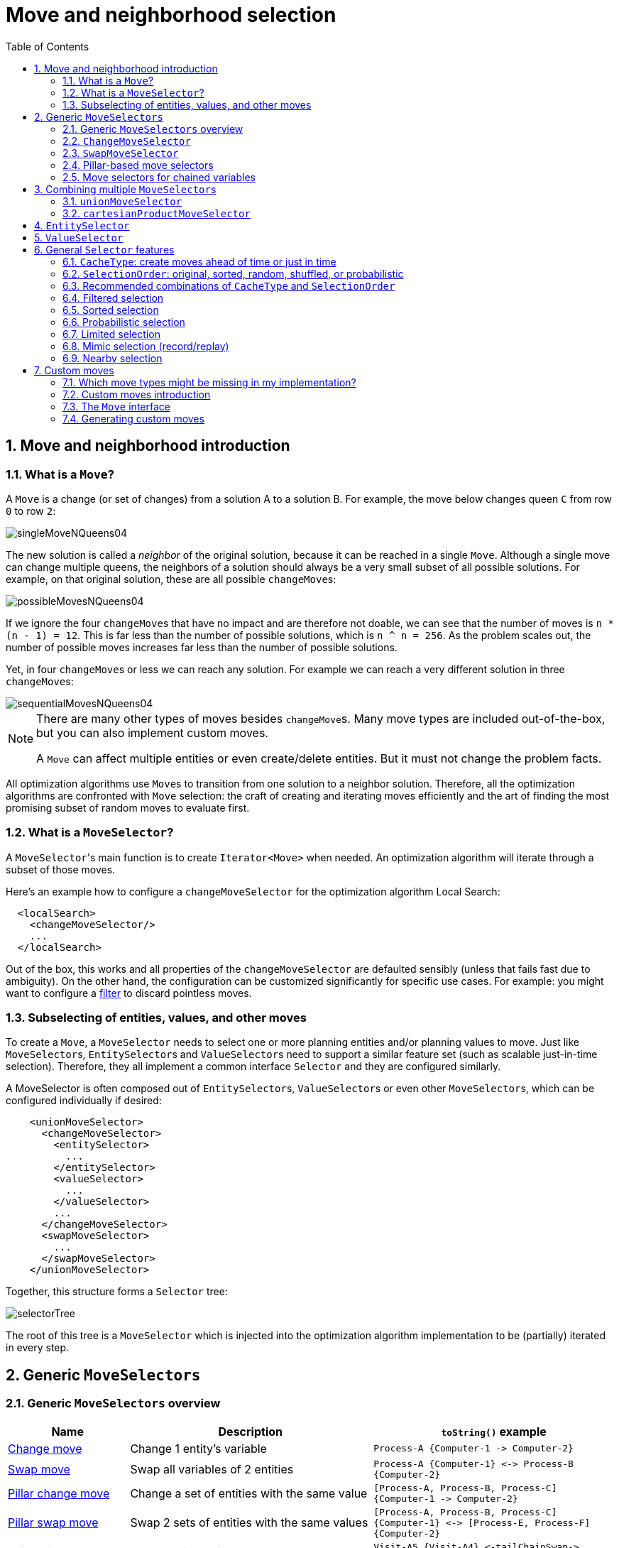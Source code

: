 [[moveAndNeighborhoodSelection]]
= Move and neighborhood selection
:doctype: book
:imagesdir: ..
:sectnums:
:toc: left
:icons: font
:experimental:


[[moveAndNeighborhoodSelectionIntroduction]]
== Move and neighborhood introduction


[[whatIsAMove]]
=== What is a `Move`?

A `Move` is a change (or set of changes) from a solution A to a solution B.
For example, the move below changes queen `C` from row `0` to row ``2``:

image::MoveAndNeighborhoodSelection/singleMoveNQueens04.png[align="center"]

The new solution is called a _neighbor_ of the original solution, because it can be reached in a single ``Move``.
Although a single move can change multiple queens, the neighbors of a solution should always be a very small subset of all possible solutions.
For example, on that original solution, these are all possible ``changeMove``s:

image::MoveAndNeighborhoodSelection/possibleMovesNQueens04.png[align="center"]

If we ignore the four ``changeMove``s that have no impact and are therefore not doable, we can see that the number of moves is ``n * (n - 1) = 12``.
This is far less than the number of possible solutions, which is ``n ^ n = 256``.
As the problem scales out, the number of possible moves increases far less than the number of possible solutions.

Yet, in four ``changeMove``s or less we can reach any solution.
For example we can reach a very different solution in three ``changeMove``s:

image::MoveAndNeighborhoodSelection/sequentialMovesNQueens04.png[align="center"]


[NOTE]
====
There are many other types of moves besides ``changeMove``s.
Many move types are included out-of-the-box, but you can also implement custom moves.

A `Move` can affect multiple entities or even create/delete entities.
But it must not change the problem facts.
====

All optimization algorithms use ``Move``s to transition from one solution to a neighbor solution.
Therefore, all the optimization algorithms are confronted with `Move` selection: the craft of creating and iterating moves efficiently and the art of finding the most promising subset of random moves to evaluate first.


[[whatIsAMoveSelector]]
=== What is a `MoveSelector`?

A ``MoveSelector``'s main function is to create `Iterator<Move>` when needed.
An optimization algorithm will iterate through a subset of those moves.

Here's an example how to configure a `changeMoveSelector` for the optimization algorithm Local Search:

[source,xml,options="nowrap"]
----
  <localSearch>
    <changeMoveSelector/>
    ...
  </localSearch>
----

Out of the box, this works and all properties of the `changeMoveSelector` are defaulted sensibly (unless that fails fast due to ambiguity). On the other hand, the configuration can be customized significantly for specific use cases.
For example: you might want to configure a <<filteredSelection,filter>> to discard pointless moves.


[[subselectingOfEntitiesValuesAndOtherMoves]]
=== Subselecting of entities, values, and other moves

To create a ``Move``, a `MoveSelector` needs to select one or more planning entities and/or planning values to move.
Just like ``MoveSelector``s, ``EntitySelector``s and ``ValueSelector``s need to support a similar feature set (such as scalable just-in-time selection). Therefore, they all implement a common interface `Selector` and they are configured similarly.

A MoveSelector is often composed out of ``EntitySelector``s, ``ValueSelector``s or even other ``MoveSelector``s, which can be configured individually if desired:

[source,xml,options="nowrap"]
----
    <unionMoveSelector>
      <changeMoveSelector>
        <entitySelector>
          ...
        </entitySelector>
        <valueSelector>
          ...
        </valueSelector>
        ...
      </changeMoveSelector>
      <swapMoveSelector>
        ...
      </swapMoveSelector>
    </unionMoveSelector>
----

Together, this structure forms a `Selector` tree:

image::MoveAndNeighborhoodSelection/selectorTree.png[align="center"]

The root of this tree is a `MoveSelector` which is injected into the optimization algorithm implementation to be (partially) iterated in every step.


[[genericMoveSelectors]]
== Generic `MoveSelectors`


[[genericMoveSelectorsOverview]]
=== Generic `MoveSelectors` overview

[cols="1,2a,2a",options="header"]
|===
|Name |Description |`toString()` example

|<<changeMoveSelector,Change move>>
|Change 1 entity's variable
|`+Process-A {Computer-1 -> Computer-2}+`

|<<swapMoveSelector,Swap move>>
|Swap all variables of 2 entities
|`+Process-A {Computer-1} <-> Process-B {Computer-2}+`

|<<pillarChangeMoveSelector,Pillar change move>>
|Change a set of entities with the same value
|`+[Process-A, Process-B, Process-C] {Computer-1 -> Computer-2}+`

|<<pillarSwapMoveSelector,Pillar swap move>>
|Swap 2 sets of entities with the same values
|`+[Process-A, Process-B, Process-C] {Computer-1} <-> [Process-E, Process-F] {Computer-2}+`

|<<tailChainSwapMoveSelector,Tail chain swap move>>
|Swap 2 tails chains
|`+Visit-A5 {Visit-A4} <-tailChainSwap-> Visit-B3 {Visit-B2}+`

|<<subChainChangeMoveSelector,Sub chain change move>>
|Cut a subchain and paste it into another chain
|`+[Visit-A5..Visit-A8] {Visit-A4 -> Visit-B2}+`

|<<subChainSwapMoveSelector,Sub chain swap move>>
|Swap 2 subchains
|`+[Visit-A5..Visit-A8] {Visit-A4} <-> [Visit-B3..Visit-B9] {Visit-B2}+`

|===


[[changeMoveSelector]]
=== `ChangeMoveSelector`

For one planning variable, the `ChangeMove` selects one planning entity and one planning value and assigns the entity's variable to that value.

image::MoveAndNeighborhoodSelection/changeMove.png[align="center"]

Simplest configuration:

[source,xml,options="nowrap"]
----
    <changeMoveSelector/>
----

If there are multiple entity classes or multiple planning variables for one entity class, a simple configuration will automatically unfold into a <<unionMoveSelector,union>> of `ChangeMove` selectors for every planning variable.

Advanced configuration:

[source,xml,options="nowrap"]
----
    <changeMoveSelector>
      ... <!-- Normal selector properties -->
      <entitySelector>
        <entityClass>...Lecture</entityClass>
        ...
      </entitySelector>
      <valueSelector variableName="room">
        ...
        <nearbySelection>...</nearbySelection>
      </valueSelector>
    </changeMoveSelector>
----

A `ChangeMove` is the finest grained move.

[IMPORTANT]
====
Almost every `moveSelector` configuration injected into a metaheuristic algorithm should include a `changeMoveSelector`.
This guarantees that every possible solution can be reached in theory through applying a number of moves in sequence.
Of course, normally it is unioned with other, more coarse grained move selectors.
====

This move selector only supports <<cacheType,phase or solver caching>> if it doesn't apply on a <<chainedPlanningVariable,chained>> variable.


[[swapMoveSelector]]
=== `SwapMoveSelector`

The `SwapMove` selects two different planning entities and swaps the planning values of all their planning variables.

image::MoveAndNeighborhoodSelection/swapMove.png[align="center"]

Although a `SwapMove` on a single variable is essentially just two ``ChangeMove``s,
it's often the winning step in cases that the first of the two ``ChangeMove``s would not win
because it leaves the solution in a state with broken hard constraints.
For example: swapping the room of two lectures doesn't bring the solution in an intermediate state where both lectures are in the same room which breaks a hard constraint.

Simplest configuration:

[source,xml,options="nowrap"]
----
    <swapMoveSelector/>
----

If there are multiple entity classes, a simple configuration will automatically unfold into a <<unionMoveSelector,union>> of `SwapMove` selectors for every entity class.

Advanced configuration:

[source,xml,options="nowrap"]
----
    <swapMoveSelector>
      ... <!-- Normal selector properties -->
      <entitySelector>
        <entityClass>...Lecture</entityClass>
        ...
      </entitySelector>
      <secondaryEntitySelector>
        <entityClass>...Lecture</entityClass>
        ...
        <nearbySelection>...</nearbySelection>
      </secondaryEntitySelector>
      <variableNameInclude>room</variableNameInclude>
      <variableNameInclude>...</variableNameInclude>
    </swapMoveSelector>
----

The `secondaryEntitySelector` is rarely needed: if it is not specified, entities from the same `entitySelector` are swapped.

If one or more `variableNameInclude` properties are specified, not all planning variables will be swapped, but only those specified.
For example for course scheduling, specifying only `variableNameInclude` room will make it only swap room, not period.

This move selector only supports <<cacheType,phase or solver caching>> if it doesn't apply on any <<chainedPlanningVariable,chained>> variables.

[[pillarMoveSelectors]]
=== Pillar-based move selectors

A _pillar_ is a set of planning entities which have the same planning value(s) for their planning variable(s).

[[pillarChangeMoveSelector]]
==== `PillarChangeMoveSelector`

The `PillarChangeMove` selects one entity pillar (or subset of those) and changes the value of one variable (which is the same for all entities) to another value.

image::MoveAndNeighborhoodSelection/pillarChangeMove.png[align="center"]

In the example above, queen A and C have the same value (row 0) and are moved to row 2.
Also the yellow and blue process have the same value (computer Y) and are moved to computer X.

Simplest configuration:

[source,xml,options="nowrap"]
----
    <pillarChangeMoveSelector/>
----

Advanced configuration:

[source,xml,options="nowrap"]
----
    <pillarChangeMoveSelector>
      <subPillarType>SEQUENCE</subPillarType>
      <subPillarSequenceComparatorClass>org.optaplanner.examples.nurserostering.domain.ShiftAssignmentComparator</subPillarSequenceComparatorClass>
      ... <!-- Normal selector properties -->
      <pillarSelector>
        <entitySelector>
          <entityClass>...ShiftAssignment</entityClass>
          ...
        </entitySelector>
        <minimumSubPillarSize>1</minimumSubPillarSize>
        <maximumSubPillarSize>1000</maximumSubPillarSize>
      </pillarSelector>
      <valueSelector variableName="room">
        ...
      </valueSelector>
    </pillarChangeMoveSelector>
----

For a description of `subPillarType` and related properties, please refer to <<subPillars,Subpillars>>.

The other properties are explained in <<changeMoveSelector,changeMoveSelector>>.
This move selector does not support <<cacheType,phase or solver caching>>
and step caching scales badly memory wise.


[[pillarSwapMoveSelector]]
==== `PillarSwapMoveSelector`

The `PillarSwapMove` selects two different entity pillars and swaps the values of all their variables for all their entities.

image::MoveAndNeighborhoodSelection/pillarSwapMove.png[align="center"]

Simplest configuration:

[source,xml,options="nowrap"]
----
    <pillarSwapMoveSelector/>
----

Advanced configuration:

[source,xml,options="nowrap"]
----
    <pillarSwapMoveSelector>
      <subPillarType>SEQUENCE</subPillarType>
      <subPillarSequenceComparatorClass>org.optaplanner.examples.nurserostering.domain.ShiftAssignmentComparator</subPillarSequenceComparatorClass>
      ... <!-- Normal selector properties -->
      <pillarSelector>
        <entitySelector>
          <entityClass>...ShiftAssignment</entityClass>
          ...
        </entitySelector>
        <minimumSubPillarSize>1</minimumSubPillarSize>
        <maximumSubPillarSize>1000</maximumSubPillarSize>
      </pillarSelector>
      <secondaryPillarSelector>
        <entitySelector>
          ...
        </entitySelector>
        ...
      </secondaryPillarSelector>
      <variableNameInclude>employee</variableNameInclude>
      <variableNameInclude>...</variableNameInclude>
    </pillarSwapMoveSelector>
----

For a description of `subPillarType` and related properties, please refer to <<subPillars,sub pillars>>.

The `secondaryPillarSelector` is rarely needed: if it is not specified, entities from the same `pillarSelector` are swapped.

The other properties are explained in <<swapMoveSelector,swapMoveSelector>> and <<pillarChangeMoveSelector,pillarChangeMoveSelector>>.
This move selector does not support <<cacheType,phase or solver caching>>
and step caching scales badly memory wise.

[[subPillars]]
==== Sub pillars

A sub pillar is a subset of entities that share the same value(s) for their variable(s). For example if queen A, B, C and D are all located on row 0, they are a pillar and `[A, D]` is one of the many sub pillars.

There are several ways how sub pillars can be selected by the `subPillarType` property:

- `ALL` (default) selects all possible sub pillars.
- `SEQUENCE` limits selection of sub pillars to <<sequentialSubPillars,Sequential sub pillars>>.
- `NONE` never selects any sub pillars.

If sub pillars are enabled, the pillar itself is also included and the properties `minimumSubPillarSize` (defaults to ``1``) and `maximumSubPillarSize` (defaults to ``infinity``) limit the size of the selected (sub) pillar.

[NOTE]
====
The number of sub pillars of a pillar is exponential to the size of the pillar.
For example a pillar of size 32 has `(2^32 - 1)` subpillars.
Therefore a `pillarSelector` only supports <<justInTimeRandomSelection,JIT random selection>> (which is the default).
====

[[sequentialSubPillars]]
===== Sequential sub pillars

Sub pillars can be sorted with a `Comparator`. A sequential sub pillar is a continuous subset of its sorted base pillar.

For example if a nurse has shifts on Monday (`M`), Tuesday (`T`), and Wednesday (`W`), they are a pillar and only the following are its sequential sub pillars: `[M], [T], [W], [M, T], [T, W], [M, T, W]`.
But `[M, W]` is not a sub pillar in this case, as there is a gap on Tuesday.

Sequential sub pillars apply to both <<pillarChangeMoveSelector,Pillar change move>> and
<<pillarSwapMoveSelector,Pillar swap move>>. A minimal configuration looks like this:

[source,xml,options="nowrap"]
----
    <pillar...MoveSelector>
      <subPillarType>SEQUENCE</subPillarType>
    </pillar...MoveSelector>
----

In this case, the entity being operated on must implement the `Comparable` interface. The size of sub pillars will not be limited in any way.

An advanced configuration looks like this:

[source,xml,options="nowrap"]
----
    <pillar...MoveSelector>
      ...
      <subPillarType>SEQUENCE</subPillarType>
      <subPillarSequenceComparatorClass>org.optaplanner.examples.nurserostering.domain.ShiftAssignmentComparator</subPillarSequenceComparatorClass>
      <pillarSelector>
        ...
        <minimumSubPillarSize>1</minimumSubPillarSize>
        <maximumSubPillarSize>1000</maximumSubPillarSize>
      </pillarSelector>
      ...
    </pillar...MoveSelector>
----

In this case, the entity being operated on need not be `Comparable`. The given `subPillarSequenceComparatorClass` is used to establish the sequence instead. Also, the size of the sub pillars is limited in length of up to 1000 entities.

[[chainMoveSelectors]]
=== Move selectors for chained variables

[[tailChainSwapMoveSelector]]
==== `TailChainSwapMoveSelector` or 2-opt

A _tailChain_ is a set of planning entities with a chained planning variable which form the last part of a chain.
The `tailChainSwapMove` selects a tail chain and swaps it with the tail chain of another planning value (in a different or the same anchor chain). If the targeted planning value, doesn't have a tail chain, it swaps with nothing (resulting in a change like move). If it occurs within the same anchor chain, a partial chain reverse occurs.
In academic papers, this is often called a 2-opt move.

Simplest configuration:

[source,xml,options="nowrap"]
----
    <tailChainSwapMoveSelector/>
----

Advanced configuration:

[source,xml,options="nowrap"]
----
    <tailChainSwapMoveSelector>
      ... <!-- Normal selector properties -->
      <entitySelector>
        <entityClass>...Customer</entityClass>
        ...
      </entitySelector>
      <valueSelector variableName="previousStandstill">
        ...
        <nearbySelection>...</nearbySelection>
      </valueSelector>
    </tailChainSwapMoveSelector>
----

The `entitySelector` selects the start of the tail chain that is being moved.
The `valueSelector` selects to where that tail chain is moved.
If it has a tail chain itself, that is moved to the location of the original tail chain.
It uses a `valueSelector` instead of a `secondaryEntitySelector` to be able to include all possible 2opt moves (such as moving to the end of a tail) and to work correctly with <<nearbySelection,nearby selection>> (because of asymmetric distances and also swapped entity distance gives an incorrect selection probability).

[NOTE]
====
Although `subChainChangeMoveSelector` and `subChainSwapMoveSelector` include almost every possible ``tailChainSwapMove``, experiments have shown that focusing on ``tailChainSwapMove``s increases efficiency.
====

This move selector does not support <<cacheType,phase or solver caching>>.

[[subChainChangeMoveSelector]]
==== `SubChainChangeMoveSelector`

A _subChain_ is a set of planning entities with a chained planning variable which form part of a chain.
The `subChainChangeMoveSelector` selects a subChain and moves it to another place (in a different or the same anchor chain).

Simplest configuration:

[source,xml,options="nowrap"]
----
    <subChainChangeMoveSelector/>
----

Advanced configuration:

[source,xml,options="nowrap"]
----
    <subChainChangeMoveSelector>
      ... <!-- Normal selector properties -->
      <entityClass>...Customer</entityClass>
      <subChainSelector>
        <valueSelector variableName="previousStandstill">
          ...
        </valueSelector>
        <minimumSubChainSize>2</minimumSubChainSize>
        <maximumSubChainSize>40</maximumSubChainSize>
      </subChainSelector>
      <valueSelector variableName="previousStandstill">
        ...
      </valueSelector>
      <selectReversingMoveToo>true</selectReversingMoveToo>
    </subChainChangeMoveSelector>
----

The `subChainSelector` selects a number of entities, no less than `minimumSubChainSize` (defaults to ``1``) and no more than `maximumSubChainSize` (defaults to ``infinity``).

[NOTE]
====
If `minimumSubChainSize` is `1` (which is the default), this selector might select the same move as a ``ChangeMoveSelector``, at a far lower selection probability (because each move _type_ has the same selection chance by default (not every move instance) and there are far more `SubChainChangeMove` instances than `ChangeMove` instances). However, don't just remove the ``ChangeMoveSelector``, because experiments show that it's good to focus on ``ChangeMove``s.

Furthermore, in a ``SubChainSwapMoveSelector``, setting `minimumSubChainSize` prevents swapping a subchain of size `1` with a subchain of size ``2`` or more.
====

The `selectReversingMoveToo` property (defaults to true) enables selecting the reverse of every subchain too.

This move selector does not support <<cacheType,phase or solver caching>>
and step caching scales badly memory wise.


[[subChainSwapMoveSelector]]
==== `SubChainSwapMoveSelector`

The `subChainSwapMoveSelector` selects two different subChains and moves them to another place in a different or the same anchor chain.

Simplest configuration:

[source,xml,options="nowrap"]
----
    <subChainSwapMoveSelector/>
----

Advanced configuration:

[source,xml,options="nowrap"]
----
    <subChainSwapMoveSelector>
      ... <!-- Normal selector properties -->
      <entityClass>...Customer</entityClass>
      <subChainSelector>
        <valueSelector variableName="previousStandstill">
          ...
        </valueSelector>
        <minimumSubChainSize>2</minimumSubChainSize>
        <maximumSubChainSize>40</maximumSubChainSize>
      </subChainSelector>
      <secondarySubChainSelector>
        <valueSelector variableName="previousStandstill">
          ...
        </valueSelector>
        <minimumSubChainSize>2</minimumSubChainSize>
        <maximumSubChainSize>40</maximumSubChainSize>
      </secondarySubChainSelector>
      <selectReversingMoveToo>true</selectReversingMoveToo>
    </subChainSwapMoveSelector>
----

The `secondarySubChainSelector` is rarely needed: if it is not specified, entities from the same `subChainSelector` are swapped.

The other properties are explained in <<subChainChangeMoveSelector,subChainChangeMoveSelector>>.
This move selector does not support <<cacheType,phase or solver caching>>
and step caching scales badly memory wise.


[[combiningMultipleMoveSelectors]]
== Combining multiple ``MoveSelector``s


[[unionMoveSelector]]
=== `unionMoveSelector`

A `unionMoveSelector` selects a `Move` by selecting one of its `MoveSelector` children to supply the next ``Move``.

Simplest configuration:

[source,xml,options="nowrap"]
----
    <unionMoveSelector>
      <...MoveSelector/>
      <...MoveSelector/>
      <...MoveSelector/>
      ...
    </unionMoveSelector>
----

Advanced configuration:

[source,xml,options="nowrap"]
----
    <unionMoveSelector>
      ... <!-- Normal selector properties -->
      <selectorProbabilityWeightFactoryClass>...ProbabilityWeightFactory</selectorProbabilityWeightFactoryClass>
      <changeMoveSelector>
        <fixedProbabilityWeight>...</fixedProbabilityWeight>
        ...
      </changeMoveSelector>
      <swapMoveSelector>
        <fixedProbabilityWeight>...</fixedProbabilityWeight>
        ...
      </swapMoveSelector>
      <...MoveSelector>
        <fixedProbabilityWeight>...</fixedProbabilityWeight>
        ...
      </...MoveSelector>
      ...
    </unionMoveSelector>
----

The `selectorProbabilityWeightFactory` determines in `selectionOrder` ``RANDOM`` how often a `MoveSelector` child is selected to supply the next Move.
By default, each `MoveSelector` child has the same chance of being selected.

image::MoveAndNeighborhoodSelection/selectorProbabilityInUnion.png[align="center"]

Change the `fixedProbabilityWeight` of such a child to select it more often.
For example, the `unionMoveSelector` can return a `SwapMove` twice as often as a ``ChangeMove``:

[source,xml,options="nowrap"]
----
    <unionMoveSelector>
      <changeMoveSelector>
        <fixedProbabilityWeight>1.0</fixedProbabilityWeight>
        ...
      </changeMoveSelector>
      <swapMoveSelector>
        <fixedProbabilityWeight>2.0</fixedProbabilityWeight>
        ...
      </swapMoveSelector>
    </unionMoveSelector>
----

The number of possible ``ChangeMove``s is very different from the number of possible ``SwapMove``s and furthermore it's problem dependent.
To give each individual `Move` the same selection chance (as opposed to each ``MoveSelector``), use the ``FairSelectorProbabilityWeightFactory``:

[source,xml,options="nowrap"]
----
    <unionMoveSelector>
      <selectorProbabilityWeightFactoryClass>org.optaplanner.core.impl.heuristic.selector.common.decorator.FairSelectorProbabilityWeightFactory</selectorProbabilityWeightFactoryClass>
      <changeMoveSelector/>
      <swapMoveSelector/>
    </unionMoveSelector>
----


[[cartesianProductMoveSelector]]
=== `cartesianProductMoveSelector`

A `cartesianProductMoveSelector` selects a new ``CompositeMove``.
It builds that `CompositeMove` by selecting one `Move` per `MoveSelector` child and adding it to the ``CompositeMove``.

Simplest configuration:

[source,xml,options="nowrap"]
----
    <cartesianProductMoveSelector>
      <...MoveSelector/>
      <...MoveSelector/>
      <...MoveSelector/>
      ...
    </cartesianProductMoveSelector>
----

Advanced configuration:

[source,xml,options="nowrap"]
----
    <cartesianProductMoveSelector>
      ... <!-- Normal selector properties -->
      <ignoreEmptyChildIterators>true</ignoreEmptyChildIterators>
      <changeMoveSelector>
        ...
      </changeMoveSelector>
      <swapMoveSelector>
        ...
      </swapMoveSelector>
      <...MoveSelector>
        ...
      </...MoveSelector>
      ...
    </cartesianProductMoveSelector>
----

The `ignoreEmptyChildIterators` property (true by default) will ignore every empty `childMoveSelector` to avoid returning no moves.
For example: a cartesian product of `changeMoveSelector` A and B, for which B is empty (because all it's entities are immovable) returns no move if `ignoreEmptyChildIterators` is `false` and the moves of A if `ignoreEmptyChildIterators` is ``true``.

To enforce that two child selectors use the same entity or value efficiently, use <<mimicSelection,mimic selection>>, not move filtering.


[[entitySelector]]
== `EntitySelector`

Simplest configuration:

[source,xml,options="nowrap"]
----
      <entitySelector/>
----

Advanced configuration:

[source,xml,options="nowrap"]
----
      <entitySelector>
        ... <!-- Normal selector properties -->
        <entityClass>org.optaplanner.examples.curriculumcourse.domain.Lecture</entityClass>
      </entitySelector>
----

The `entityClass` property is only required if it cannot be deduced automatically because there are multiple entity classes.


[[valueSelector]]
== `ValueSelector`

Simplest configuration:

[source,xml,options="nowrap"]
----
      <valueSelector/>
----

Advanced configuration:

[source,xml,options="nowrap"]
----
      <valueSelector variableName="room">
        ... <!-- Normal selector properties -->
      </valueSelector>
----

The `variableName` property is only required if it cannot be deduced automatically because there are multiple variables (for the related entity class).

In exotic Construction Heuristic configurations, the `entityClass` from the `EntitySelector` sometimes needs to be downcasted, which can be done with the property ``downcastEntityClass``:

[source,xml,options="nowrap"]
----
      <valueSelector variableName="period">
        <downcastEntityClass>...LeadingExam</downcastEntityClass>
      </valueSelector>
----

If a selected entity cannot be downcasted, the `ValueSelector` is empty for that entity.


[[generalSelectorFeatures]]
== General `Selector` features


[[cacheType]]
=== `CacheType`: create moves ahead of time or just in time

A ``Selector``'s `cacheType` determines when a selection (such as a ``Move``, an entity, a value, ...)
is created and how long it lives.

Almost every `Selector` supports setting a ``cacheType``:

[source,xml,options="nowrap"]
----
    <changeMoveSelector>
      <cacheType>PHASE</cacheType>
      ...
    </changeMoveSelector>
----

The following ``cacheType``s are supported:

* `JUST_IN_TIME` (default, recommended): Not cached. Construct each selection (``Move``, ...) just before it's used.
This scales up well in memory footprint.
* ``STEP``: Cached. Create each selection (``Move``, ...) at the beginning of a step and cache them in a list for the remainder of the step.
This scales up badly in memory footprint.
* ``PHASE``: Cached. Create each selection (``Move``, ...) at the beginning of a solver phase and cache them in a list for the remainder of the phase. Some selections cannot be phase cached because the list changes every step.
This scales up badly in memory footprint, but has a slight performance gain.
* ``SOLVER``: Cached. Create each selection (``Move``, ...) at the beginning of a `Solver` and cache them in a list for the remainder of the ``Solver``. Some selections cannot be solver cached because the list changes every step.
This scales up badly in memory footprint, but has a slight performance gain.

A `cacheType` can be set on composite selectors too:

[source,xml,options="nowrap"]
----
    <unionMoveSelector>
      <cacheType>PHASE</cacheType>
      <changeMoveSelector/>
      <swapMoveSelector/>
      ...
    </unionMoveSelector>
----

Nested selectors of a cached selector cannot be configured to be cached themselves, unless it's a higher ``cacheType``.
For example: a `STEP` cached `unionMoveSelector` can contain a `PHASE` cached ``changeMoveSelector``,
but it cannot contain a `STEP` cached ``changeMoveSelector``.


[[selectionOrder]]
=== `SelectionOrder`: original, sorted, random, shuffled, or probabilistic

A ``Selector``'s `selectionOrder` determines the order in which the selections (such as ``Move``s, entities, values, ...) are iterated.
An optimization algorithm will usually only iterate through a subset of its ``MoveSelector``'s selections, starting from the start, so the `selectionOrder` is critical to decide which ``Move``s are actually evaluated.

Almost every `Selector` supports setting a ``selectionOrder``:

[source,xml,options="nowrap"]
----
    <changeMoveSelector>
      ...
      <selectionOrder>RANDOM</selectionOrder>
      ...
    </changeMoveSelector>
----

The following ``selectionOrder``s are supported:

* ``ORIGINAL``: Select the selections (``Move``s, entities, values, ...) in default order. Each selection will be selected only once.
** For example: A0, A1, A2, A3, ..., B0, B1, B2, B3, ..., C0, C1, C2, C3, ...
* SORTED: Select the selections (``Move``s, entities, values, ...) in sorted order. Each selection will be selected only once. Requires ``cacheType >= STEP``. Mostly used on an `entitySelector` or `valueSelector` for construction heuristics. See <<sortedSelection,sorted selection>>.
** For example: A0, B0, C0, ..., A2, B2, C2, ..., A1, B1, C1, ...
* RANDOM (default): Select the selections (``Move``s, entities, values, ...) in non-shuffled random order. A selection might be selected multiple times. This scales up well in performance because it does not require caching.
** For example: C2, A3, B1, C2, A0, C0, ...
* SHUFFLED: Select the selections (``Move``s, entities, values, ...) in shuffled random order. Each selection will be selected only once. Requires ``cacheType >= STEP``. This scales up badly in performance, not just because it requires caching, but also because a random number is generated for each element, even if it's not selected (which is the grand majority when scaling up).
** For example: C2, A3, B1, A0, C0, ...
* PROBABILISTIC: Select the selections (``Move``s, entities, values, ...) in random order, based on the selection probability of each element. A selection with a higher probability has a higher chance to be selected than elements with a lower probability. A selection might be selected multiple times. Requires ``cacheType >= STEP``. Mostly used on an `entitySelector` or ``valueSelector``. See <<probabilisticSelection,probabilistic selection>>.
** For example: B1, B1, A1, B2, B1, C2, B1, B1, ...

A `selectionOrder` can be set on composite selectors too.

[NOTE]
====
When a `Selector` is cached, all of its nested ``Selector``s will naturally default to `selectionOrder` ``ORIGINAL``.
Avoid overwriting the `selectionOrder` of those nested ``Selector``s.
====


[[recommendedCombinationsOfCacheTypeAndSelectionOrder]]
=== Recommended combinations of `CacheType` and `SelectionOrder`


[[justInTimeRandomSelection]]
==== Just in time random selection (default)

This combination is great for big use cases (10 000 entities or more), as it scales up well in memory footprint and performance.
Other combinations are often not even viable on such sizes.
It works for smaller use cases too, so it's a good way to start out.
It's the default, so this explicit configuration of `cacheType` and `selectionOrder` is actually obsolete:

[source,xml,options="nowrap"]
----
    <unionMoveSelector>
      <cacheType>JUST_IN_TIME</cacheType>
      <selectionOrder>RANDOM</selectionOrder>

      <changeMoveSelector/>
      <swapMoveSelector/>
    </unionMoveSelector>
----

Here's how it works.
When `Iterator<Move>.next()` is called, a child `MoveSelector` is randomly selected (1), which creates a random `Move` (2, 3, 4) and is then returned (5):

image::MoveAndNeighborhoodSelection/jitRandomSelection.png[align="center"]

Notice that *it never creates a list of ``**Move**``s* and it generates random numbers only for ``Move``s that are actually selected.


[[cachedShuffledSelection]]
==== Cached shuffled selection

This combination often wins for small use cases (1000 entities or less).
Beyond that size, it scales up badly in memory footprint and performance.

[source,xml,options="nowrap"]
----
    <unionMoveSelector>
      <cacheType>PHASE</cacheType>
      <selectionOrder>SHUFFLED</selectionOrder>

      <changeMoveSelector/>
      <swapMoveSelector/>
    </unionMoveSelector>
----

Here's how it works: At the start of the phase (or step depending on the ``cacheType``), all moves are created (1) and cached (2). When `MoveSelector.iterator()` is called, the moves are shuffled (3). When `Iterator<Move>.next()` is called, the next element in the shuffled list is returned (4):

image::MoveAndNeighborhoodSelection/cachedShuffledSelection.png[align="center"]

Notice that **each ``**Move**`` will only be selected once**, even though they are selected in random order.

Use cacheType PHASE if none of the (possibly nested) Selectors require ``STEP``.
Otherwise, do something like this:

[source,xml,options="nowrap"]
----
    <unionMoveSelector>
      <cacheType>STEP</cacheType>
      <selectionOrder>SHUFFLED</selectionOrder>

      <changeMoveSelector>
        <cacheType>PHASE</cacheType>
      </changeMoveSelector>
      <swapMoveSelector/>
        <cacheType>PHASE</cacheType>
      </swapMoveSelector>
      <pillarSwapMoveSelector/><!-- Does not support cacheType PHASE -->
    </unionMoveSelector>
----


[[cachedRandomSelection]]
==== Cached random selection

This combination is often a worthy competitor for medium use cases, especially with fast stepping optimization algorithms (such as Simulated Annealing). Unlike cached shuffled selection, it doesn't waste time shuffling the moves list at the beginning of every step.

[source,xml,options="nowrap"]
----
    <unionMoveSelector>
      <cacheType>PHASE</cacheType>
      <selectionOrder>RANDOM</selectionOrder>

      <changeMoveSelector/>
      <swapMoveSelector/>
    </unionMoveSelector>
----


[[filteredSelection]]
=== Filtered selection

There can be certain moves that you don't want to select, because:

* The move is pointless and would only waste CPU time.
For example, swapping two lectures of the same course will result in the same score and the same schedule because all lectures of one course are interchangeable (same teacher, same students, same topic).
* Doing the move would break <<buildInHardConstraint,a built-in hard constraint>>,
so the solution would be infeasible but the score function doesn't check built-in hard constraints for performance reasons.
For example, don't change a gym lecture to a room which is not a gym room.
It's usually better to not use move filtering for such cases,
because it allows the metaheuristics to temporarily break hard constraints to escape local optima.
+
[NOTE]
====
Any built-in hard constraint must probably be filtered on every move type of every solver phase.
For example if it filters the change move of Local Search, it must also filter the swap move that swaps the room of a gym lecture with another lecture for which the other lecture's original room isn't a gym room.
Furthermore, it must also filter the change moves of the Construction Heuristics (which requires an advanced configuration).
====

If a move is unaccepted by the filter, it's not executed and the score isn't calculated.

image::MoveAndNeighborhoodSelection/filteredSelection.png[align="center"]

Filtering uses the interface ``SelectionFilter``:

[source,java,options="nowrap"]
----
public interface SelectionFilter<Solution_, T> {

    boolean accept(ScoreDirector<Solution_> scoreDirector, T selection);

}
----

Implement the `accept` method to return `false` on a discarded `selection` (see below). Filtered selection can happen on any Selector in the selector tree, including any ``MoveSelector``, `EntitySelector` or ``ValueSelector``.
It works with any `cacheType` and ``selectionOrder``.

[NOTE]
====
Apply the filter on the lowest level possible.
In most cases, you'll need to know both the entity and the value involved so you'll have to apply it on the move selector.
====


[[filteredMoveSelection]]
==== Filtered move selection

Unaccepted moves will not be selected and will therefore never have their `doMove()` method called:

[source,java,options="nowrap"]
----
public class DifferentCourseSwapMoveFilter implements SelectionFilter<CourseSchedule, SwapMove> {

    @Override
    public boolean accept(ScoreDirector<CourseSchedule> scoreDirector, SwapMove move) {
        Lecture leftLecture = (Lecture) move.getLeftEntity();
        Lecture rightLecture = (Lecture) move.getRightEntity();
        return !leftLecture.getCourse().equals(rightLecture.getCourse());
    }

}
----

Configure the `filterClass` on every targeted `moveSelector` (potentially both in the Local Search and the Construction Heuristics if it filters ``ChangeMove``s):

[source,xml,options="nowrap"]
----
    <swapMoveSelector>
      <filterClass>org.optaplanner.examples.curriculumcourse.solver.move.DifferentCourseSwapMoveFilter</filterClass>
    </swapMoveSelector>
----

You can configure multiple `filterClass` elements on a single move selector.


[[filteredEntitySelection]]
==== Filtered entity selection

Unaccepted entities will not be selected and will therefore never be used to create a move.

[source,java,options="nowrap"]
----
public class LongLectureSelectionFilter implements SelectionFilter<CourseSchedule, Lecture> {

    @Override
    public boolean accept(ScoreDirector<CourseSchedule> scoreDirector, Lecture lecture) {
        return lecture.isLong();
    }

}
----

Configure the `filterClass` on every targeted `entitySelector` (potentially both in the Local Search and the Construction Heuristics):

[source,xml,options="nowrap"]
----
    <changeMoveSelector>
      <entitySelector>
        <filterClass>org.optaplanner.examples.curriculumcourse.solver.move.LongLectureSelectionFilter</filterClass>
      </entitySelector>
    </changeMoveSelector>
----

If that filter should apply on all entities, configure it as a <<immovablePlanningEntities,global movableEntitySelectionFilter>> instead.

You can configure multiple `filterClass` elements on a single entity selector.


[[filteredValueSelection]]
==== Filtered value selection

Unaccepted values will not be selected and will therefore never be used to create a move.

[source,java,options="nowrap"]
----
public class LongPeriodSelectionFilter implements SelectionFilter<CourseSchedule, Period> {

    @Override
    public boolean accept(ScoreDirector<CourseSchedule> scoreDirector, Period period) {
        return period();
    }

}
----

Configure the `filterClass` on every targeted `valueSelector` (potentially both in the Local Search and the Construction Heuristics):

[source,xml,options="nowrap"]
----
    <changeMoveSelector>
      <valueSelector>
        <filterClass>org.optaplanner.examples.curriculumcourse.solver.move.LongPeriodSelectionFilter</filterClass>
      </valueSelector>
    </changeMoveSelector>
----

You can configure multiple `filterClass` elements on a single value selector.


[[sortedSelection]]
=== Sorted selection

Sorted selection can happen on any Selector in the selector tree, including any ``MoveSelector``, `EntitySelector` or ``ValueSelector``.
It does not work with `cacheType` ``JUST_IN_TIME`` and it only works with ``selectionOrder`` ``SORTED``.

It's mostly used in construction heuristics.

[NOTE]
====
If the chosen construction heuristic implies sorting, for example `FIRST_FIT_DECREASING` implies that the `EntitySelector` is sorted, there is no need to explicitly configure a `Selector` with sorting.
If you do explicitly configure the ``Selector``, it overwrites the default settings of that construction heuristic.
====


[[sortedSelectionBySorterManner]]
==== Sorted selection by `SorterManner`

Some `Selector` types implement a `SorterManner` out of the box:

* `EntitySelector` supports:
** ``DECREASING_DIFFICULTY``: Sorts the planning entities according to decreasing <<planningEntityDifficulty,planning entity difficulty>>. Requires that planning entity difficulty is annotated on the domain model.
+
[source,xml,options="nowrap"]
----
    <entitySelector>
      <cacheType>PHASE</cacheType>
      <selectionOrder>SORTED</selectionOrder>
      <sorterManner>DECREASING_DIFFICULTY</sorterManner>
    </entitySelector>
----
* `ValueSelector` supports:
** ``INCREASING_STRENGTH``: Sorts the planning values according to increasing <<planningValueStrength,planning value strength>>. Requires that planning value strength is annotated on the domain model.
+
[source,xml,options="nowrap"]
----
    <valueSelector>
      <cacheType>PHASE</cacheType>
      <selectionOrder>SORTED</selectionOrder>
      <sorterManner>INCREASING_STRENGTH</sorterManner>
    </valueSelector>
----


[[sortedSelectionByComparator]]
==== Sorted selection by `Comparator`

An easy way to sort a `Selector` is with a plain old ``Comparator``:

[source,java,options="nowrap"]
----
public class CloudProcessDifficultyComparator implements Comparator<CloudProcess> {

    public int compare(CloudProcess a, CloudProcess b) {
        return new CompareToBuilder()
                .append(a.getRequiredMultiplicand(), b.getRequiredMultiplicand())
                .append(a.getId(), b.getId())
                .toComparison();
    }

}
----

You'll also need to configure it (unless it's annotated on the domain model and automatically applied by the optimization algorithm):

[source,xml,options="nowrap"]
----
    <entitySelector>
      <cacheType>PHASE</cacheType>
      <selectionOrder>SORTED</selectionOrder>
      <sorterComparatorClass>...CloudProcessDifficultyComparator</sorterComparatorClass>
      <sorterOrder>DESCENDING</sorterOrder>
    </entitySelector>
----


[[sortedSelectionBySelectionSorterWeightFactory]]
==== Sorted selection by `SelectionSorterWeightFactory`

If you need the entire solution to sort a ``Selector``, use a `SelectionSorterWeightFactory` instead:

[source,java,options="nowrap"]
----
public interface SelectionSorterWeightFactory<Solution_, T> {

    Comparable createSorterWeight(Solution_ solution, T selection);

}
----

[source,java,options="nowrap"]
----
public class QueenDifficultyWeightFactory implements SelectionSorterWeightFactory<NQueens, Queen> {

    public QueenDifficultyWeight createSorterWeight(NQueens nQueens, Queen queen) {
        int distanceFromMiddle = calculateDistanceFromMiddle(nQueens.getN(), queen.getColumnIndex());
        return new QueenDifficultyWeight(queen, distanceFromMiddle);
    }

    ...

    public static class QueenDifficultyWeight implements Comparable<QueenDifficultyWeight> {

        private final Queen queen;
        private final int distanceFromMiddle;

        public QueenDifficultyWeight(Queen queen, int distanceFromMiddle) {
            this.queen = queen;
            this.distanceFromMiddle = distanceFromMiddle;
        }

        public int compareTo(QueenDifficultyWeight other) {
            return new CompareToBuilder()
                    // The more difficult queens have a lower distance to the middle
                    .append(other.distanceFromMiddle, distanceFromMiddle) // Decreasing
                    // Tie breaker
                    .append(queen.getColumnIndex(), other.queen.getColumnIndex())
                    .toComparison();
        }

    }

}
----

You'll also need to configure it (unless it's annotated on the domain model and automatically applied by the optimization algorithm):

[source,xml,options="nowrap"]
----
    <entitySelector>
      <cacheType>PHASE</cacheType>
      <selectionOrder>SORTED</selectionOrder>
      <sorterWeightFactoryClass>...QueenDifficultyWeightFactory</sorterWeightFactoryClass>
      <sorterOrder>DESCENDING</sorterOrder>
    </entitySelector>
----


[[sortedSelectionBySelectionSorter]]
==== Sorted selection by `SelectionSorter`

Alternatively, you can also use the interface `SelectionSorter` directly:

[source,java,options="nowrap"]
----
public interface SelectionSorter<Solution_, T> {

    void sort(ScoreDirector<Solution_> scoreDirector, List<T> selectionList);

}
----

[source,xml,options="nowrap"]
----
    <entitySelector>
      <cacheType>PHASE</cacheType>
      <selectionOrder>SORTED</selectionOrder>
      <sorterClass>...MyEntitySorter</sorterClass>
    </entitySelector>
----


[[probabilisticSelection]]
=== Probabilistic selection

Probabilistic selection can happen on any Selector in the selector tree, including any ``MoveSelector``, `EntitySelector` or ``ValueSelector``.
It does not work with `cacheType` ``JUST_IN_TIME`` and it only works with ``selectionOrder`` ``PROBABILISTIC``.

image::MoveAndNeighborhoodSelection/probabilisticSelection.png[align="center"]

Each selection has a ``probabilityWeight``, which determines the chance that selection will be selected:

[source,java,options="nowrap"]
----
public interface SelectionProbabilityWeightFactory<Solution_, T> {

    double createProbabilityWeight(ScoreDirector<Solution_> scoreDirector, T selection);

}
----

[source,xml,options="nowrap"]
----
    <entitySelector>
      <cacheType>PHASE</cacheType>
      <selectionOrder>PROBABILISTIC</selectionOrder>
      <probabilityWeightFactoryClass>...MyEntityProbabilityWeightFactoryClass</probabilityWeightFactoryClass>
    </entitySelector>
----

For example, if there are three entities: process A (probabilityWeight 2.0), process B (probabilityWeight 0.5) and process C (probabilityWeight 0.5), then process A will be selected four times more than B and C.


[[limitedSelection]]
=== Limited selection

Selecting all possible moves sometimes does not scale well enough, especially for construction heuristics (which don't support <<acceptedCountLimit,acceptedCountLimit>>).

To limit the number of selected selection per step, apply a `selectedCountLimit` on the selector:

[source,xml,options="nowrap"]
----
    <changeMoveSelector>
      <selectedCountLimit>100</selectedCountLimit>
    </changeMoveSelector>
----

[NOTE]
====
To scale Local Search, setting <<acceptedCountLimit,acceptedCountLimit>> is usually better than using ``selectedCountLimit``.
====


[[mimicSelection]]
=== Mimic selection (record/replay)

During mimic selection, one normal selector records its selection and one or multiple other special selectors replay that selection.
The recording selector acts as a normal selector and supports all other configuration properties.
A replaying selector mimics the recording selection and supports no other configuration properties.

The recording selector needs an ``id``.
A replaying selector must reference a recorder's id with a ``mimicSelectorRef``:

[source,xml,options="nowrap"]
----
      <cartesianProductMoveSelector>
        <changeMoveSelector>
          <entitySelector id="entitySelector"/>
          <valueSelector variableName="period"/>
        </changeMoveSelector>
        <changeMoveSelector>
          <entitySelector mimicSelectorRef="entitySelector"/>
          <valueSelector variableName="room"/>
        </changeMoveSelector>
      </cartesianProductMoveSelector>
----

Mimic selection is useful to create <<cartesianProductMoveSelector,a composite move>> from two moves that affect the same entity.


[[nearbySelection]]
=== Nearby selection

In some use cases (such as TSP and VRP, but also in non-chained variable cases), changing entities to nearby values or swapping nearby entities can *heavily increase scalability* and improve solution quality.

image::MoveAndNeighborhoodSelection/nearbySelectionMotivation.png[align="center"]

Nearby selection increases the probability of selecting an entity or value which is nearby to the first entity being moved in that move.

image::MoveAndNeighborhoodSelection/nearbySelectionRandomDistribution.png[align="center"]

The distance between two entities or values is domain specific.
Therefore, implement the `NearbyDistanceMeter` interface:

[source,java,options="nowrap"]
----
public interface NearbyDistanceMeter<O, D> {

    double getNearbyDistance(O origin, D destination);

}
----

It returns a `double` which represents the distance:

[source,java,options="nowrap"]
----
public class CustomerNearbyDistanceMeter implements NearbyDistanceMeter<Customer, Standstill> {

    public double getNearbyDistance(Customer origin, Standstill destination) {
        return origin.getDistanceTo(destination);
    }

}
----

To configure nearby selection, add a `nearbySelection` element in the `entitySelector` or `valueSelector`
and use <<mimicSelection,mimic selection>> to specify which entity should be near by the selection.

[source,xml,options="nowrap"]
----
    <unionMoveSelector>
      <changeMoveSelector>
        <entitySelector id="entitySelector1"/>
        <valueSelector>
          <nearbySelection>
            <originEntitySelector mimicSelectorRef="entitySelector1"/>
            <nearbyDistanceMeterClass>...CustomerNearbyDistanceMeter</nearbyDistanceMeterClass>
            <parabolicDistributionSizeMaximum>40</parabolicDistributionSizeMaximum>
          </nearbySelection>
        </valueSelector>
      </changeMoveSelector>
      <swapMoveSelector>
        <entitySelector id="entitySelector2"/>
        <secondaryEntitySelector>
          <nearbySelection>
            <originEntitySelector mimicSelectorRef="entitySelector2"/>
            <nearbyDistanceMeterClass>...CustomerNearbyDistanceMeter</nearbyDistanceMeterClass>
            <parabolicDistributionSizeMaximum>40</parabolicDistributionSizeMaximum>
          </nearbySelection>
        </secondaryEntitySelector>
      </swapMoveSelector>
      <tailChainSwapMoveSelector>
        <entitySelector id="entitySelector3"/>
        <valueSelector>
          <nearbySelection>
            <originEntitySelector mimicSelectorRef="entitySelector3"/>
            <nearbyDistanceMeterClass>...CustomerNearbyDistanceMeter</nearbyDistanceMeterClass>
            <parabolicDistributionSizeMaximum>40</parabolicDistributionSizeMaximum>
          </nearbySelection>
        </valueSelector>
      </tailChainSwapMoveSelector>
    </unionMoveSelector>
----

A `distributionSizeMaximum` parameter should not be 1 because if the nearest is already the planning value of the current entity, then the only move that is selectable is not doable.

To allow every element to be selected, regardless of the number of entities, only set the distribution type (so without a `distributionSizeMaximum` parameter):

[source,xml,options="nowrap"]
----
  <nearbySelection>
    <nearbySelectionDistributionType>PARABOLIC_DISTRIBUTION</nearbySelectionDistributionType>
  </nearbySelection>
----

The following ``NearbySelectionDistributionType``s are supported:

* ``BLOCK_DISTRIBUTION``: Only the n nearest are selected, with an equal probability. For example, select the 20 nearest:
+
[source,xml,options="nowrap"]
----
  <nearbySelection>
    <blockDistributionSizeMaximum>20</blockDistributionSizeMaximum>
  </nearbySelection>
----
* ``LINEAR_DISTRIBUTION``: Nearest elements are selected with a higher probability. The probability decreases linearly.
+
[source,xml,options="nowrap"]
----
  <nearbySelection>
    <linearDistributionSizeMaximum>40</linearDistributionSizeMaximum>
  </nearbySelection>
----
* `PARABOLIC_DISTRIBUTION` (recommended): Nearest elements are selected with a higher probability.
+
[source,xml,options="nowrap"]
----
  <nearbySelection>
    <parabolicDistributionSizeMaximum>80</parabolicDistributionSizeMaximum>
  </nearbySelection>
----
* ``BETA_DISTRIBUTION``: Selection according to a beta distribution. Slows down the solver significantly.
+
[source,xml,options="nowrap"]
----
  <nearbySelection>
    <betaDistributionAlpha>1</betaDistributionAlpha>
    <betaDistributionBeta>5</betaDistributionBeta>
  </nearbySelection>
----

As always, use the <<benchmarker,Benchmarker>> to tweak values if desired.


[[customMoves]]
== Custom moves


[[whichMoveTypesMightBeMissing]]
=== Which move types might be missing in my implementation?

To determine which move types might be missing in your implementation,
run a <<benchmarker,Benchmarker>> __for a short amount of time__
and <<writeTheOutputSolutionOfBenchmarkRuns,configure it to write the best solutions to disk>>.
Take a look at such a best solution: it will likely be a local optima.
Try to figure out if there's a move that could get out of that local optima faster.

If you find one, implement that coarse-grained move, mix it with the existing moves
and benchmark it against the previous configurations to see if you want to keep it.


[[customMovesIntroduction]]
=== Custom moves introduction

Instead of using the generic ``Move``s (such as ``ChangeMove``) you can also implement your own ``Move``.
Generic and custom ``MoveSelector``s can be <<combiningMultipleMoveSelectors,combined>> as desired.

A custom `Move` can be tailored to work to the advantage of your constraints.
For example in examination scheduling, changing the period of an exam A
would also change the period of all the other exams that need to coincide with exam A.

A custom `Move` is far more work to implement and much harder to avoid bugs than a generic ``Move``.
After implementing a custom ``Move``, turn on `environmentMode` ``FULL_ASSERT`` to check for score corruptions.


[[theInterfaceMove]]
=== The `Move` interface

All moves implement the `Move` interface:

[source,java,options="nowrap"]
----
public interface Move<Solution_> {

    boolean isMoveDoable(ScoreDirector<Solution_> scoreDirector);

    Move<Solution_> doMove(ScoreDirector<Solution_> scoreDirector);

    ...
}
----

To implement a custom move, it's recommended to extend `AbstractMove` instead implementing `Move` directly.
OptaPlanner calls `AbstractMove.doMove(ScoreDirector)`, which calls `doMoveOnGenuineVariables(ScoreDirector)`.
For example in cloud balancing, this move changes one process to another computer:

[source,java,options="nowrap"]
----
public class CloudComputerChangeMove extends AbstractMove<CloudBalance> {

    private CloudProcess cloudProcess;
    private CloudComputer toCloudComputer;

    public CloudComputerChangeMove(CloudProcess cloudProcess, CloudComputer toCloudComputer) {
        this.cloudProcess = cloudProcess;
        this.toCloudComputer = toCloudComputer;
    }

    @Override
    protected void doMoveOnGenuineVariables(ScoreDirector<CloudBalance> scoreDirector) {
        scoreDirector.beforeVariableChanged(cloudProcess, "computer");
        cloudProcess.setComputer(toCloudComputer);
        scoreDirector.afterVariableChanged(cloudProcess, "computer");
    }

    // ...

}
----

The implementation must notify the `ScoreDirector` of any changes it makes to planning entity's variables:
Call the `scoreDirector.beforeVariableChanged(Object, String)` and `scoreDirector.afterVariableChanged(Object, String)`
methods directly before and after modifying an entity's planning variable.

The example move above is a fine-grained move because it changes only one planning variable.
On the other hand, a coarse-grained move changes multiple entities or multiple planning variables
in a single move, usually to avoid breaking hard constraints by making multiple related changes at once.
For example, a swap move is really just two change moves, but it keeps those two changes together.

[WARNING]
====
A `Move` can only change/add/remove planning entities,
it must not change any of the problem facts as that will cause score corruption.
Use <<realTimePlanning,real-time planning>> to change problem facts while solving.
====

OptaPlanner automatically filters out _non doable moves_ by calling the `isMoveDoable(ScoreDirector)` method on each selected move.
A _non doable move_ is:

* A move that changes nothing on the current solution.
For example, moving process `P1` on computer `X` to computer `X` is not doable, because it is already there.
* A move that is impossible to do on the current solution.
For example, moving process `P1` to computer `Q`  (when `Q` isn't in the list of computers) is not doable
because it would assign a planning value that's not inside the planning variable's value range.

In the cloud balancing example, a move which assigns a process to the computer it's already assigned to is not doable:

[source,java,options="nowrap"]
----
    @Override
    public boolean isMoveDoable(ScoreDirector<CloudBalance> scoreDirector) {
        return !Objects.equals(cloudProcess.getComputer(), toCloudComputer);
    }
----

We don't need to check if `toCloudComputer` is in the value range,
because we only generate moves for which that is the case.
A move that is currently not doable can become doable when the working solution changes in a later step,
otherwise we probably shouldn't have created it in the first place.

Each move has an __undo move__: a move (normally of the same type) which does the exact opposite.
In the cloud balancing example the undo move of `P1 {X -> Y}` is the move `P1 {Y -> X}`.
The undo move of a move is created when the `Move` is being done on the current solution,
before the genuine variables change:

[source,java,options="nowrap"]
----
    @Override
    public CloudComputerChangeMove createUndoMove(ScoreDirector<CloudBalance> scoreDirector) {
        return new CloudComputerChangeMove(cloudProcess, cloudProcess.getComputer());
    }
----

Notice that if `P1` would have already been moved to `Y`, the undo move would create the move `P1 {Y -> Y}`,
instead of the move `P1 {Y -> X}`.

A solver phase might do and undo the same `Move` more than once.
In fact, many solver phases will iteratively do and undo a number of moves to evaluate them,
before selecting one of those and doing that move again (without undoing it the last time).

Always implement the `toString()` method to keep OptaPlanner's logs readable.
Keep it non-verbose and make it consistent with <<genericMoveSelectorsOverview,the generic moves>>:

[source,java,options="nowrap"]
----
    public String toString() {
        return cloudProcess + " {" + cloudProcess.getComputer() + " -> " + toCloudComputer + "}";
    }
----

Optionally, implement the `getSimpleMoveTypeDescription()` method to support
<<benchmarkReportPickedMoveTypeBestScoreDiffOverTimeStatistic, picked move statistics>>:

[source,java,options="nowrap"]
----
    @Override
    public String getSimpleMoveTypeDescription() {
        return "CloudComputerChangeMove(CloudProcess.computer)";
    }
----


==== Custom move: `rebase()`

For <<multithreadedIncrementalSolving,multithreaded incremental solving>>,
the custom move must implement the `rebase()` method:

[source,java,options="nowrap"]
----
    @Override
    public CloudComputerChangeMove rebase(ScoreDirector<CloudBalance> destinationScoreDirector) {
        return new CloudComputerChangeMove(destinationScoreDirector.lookUpWorkingObject(cloudProcess),
                destinationScoreDirector.lookUpWorkingObject(toCloudComputer));
    }
----

Rebasing a move takes a move generated of one working solution and creates a new move
that does the same change as the original move,
but rewired as if was generated off of the destination working solution.
This allows multithreaded solving to migrate moves from one thread to another.

The `lookUpWorkingObject()` method translates a planning entity instance or problem fact instance
from one working solution to that of the destination's working solution.
Internally it often uses a mapping technique based on the <<planningId,planning ID>>.

To rebase lists or arrays in bulk, use `rebaseList()` and `rebaseArray()` on `AbstractMove`.


[[customMoveGetPlanningEntitiesAndGetPlanningValues]]
==== Custom move: `getPlanningEntities()` and `getPlanningValues()`

A custom move should also implement the `getPlanningEntities()` and `getPlanningValues()` methods.
Those are used by <<tabuSearch,entity tabu and value tabu>> respectively.
They are called after the `Move` has already been done.

[source,java,options="nowrap"]
----
    @Override
    public Collection<? extends Object> getPlanningEntities() {
        return Collections.singletonList(cloudProcess);
    }

    @Override
    public Collection<? extends Object> getPlanningValues() {
        return Collections.singletonList(toCloudComputer);
    }
----

If the `Move` changes multiple planning entities, such as in a swap move,
return all of them in `getPlanningEntities()`
and return all their values (to which they are changing) in ``getPlanningValues()``.

[source,java,options="nowrap"]
----
    @Override
    public Collection<? extends Object> getPlanningEntities() {
        return Arrays.asList(leftCloudProcess, rightCloudProcess);
    }

    @Override
    public Collection<? extends Object> getPlanningValues() {
        return Arrays.asList(leftCloudProcess.getComputer(), rightCloudProcess.getComputer());
    }
----


[[customMoveEqualsAndHashCode]]
==== Custom move: `equals()` and `hashCode()`

A `Move` must implement the `equals()` and `hashCode()` methods for <<tabuSearch,move tabu>>.
Two moves which make the same change on a solution, should be equal ideally.

[source,java,options="nowrap"]
----
    @Override
    public boolean equals(Object o) {
        if (this == o) {
            return true;
        } else if (o instanceof CloudComputerChangeMove) {
            CloudComputerChangeMove other = (CloudComputerChangeMove) o;
            return new EqualsBuilder()
                    .append(cloudProcess, other.cloudProcess)
                    .append(toCloudComputer, other.toCloudComputer)
                    .isEquals();
        } else {
            return false;
        }
    }

    @Override
    public int hashCode() {
        return new HashCodeBuilder()
                .append(cloudProcess)
                .append(toCloudComputer)
                .toHashCode();
    }
----

Notice that it checks if the other move is an instance of the same move type.
This `instanceof` check is important because a move are compared to a move of another move type.
For example a `ChangeMove` and `SwapMove` are compared.


[[generatingCustomMoves]]
=== Generating custom moves

Now, let's generate instances of this custom ``Move`` class. There are 2 ways:


[[moveListFactory]]
==== `MoveListFactory`: the easy way to generate custom moves

The easiest way to generate custom moves is by implementing the interface ``MoveListFactory``:

[source,java,options="nowrap"]
----
public interface MoveListFactory<Solution_> {

    List<Move> createMoveList(Solution_ solution);

}
----

For example:

[source,java,options="nowrap"]
----
public class CloudComputerChangeMoveFactory implements MoveListFactory<CloudBalance> {

    @Override
    public List<CloudComputerChangeMove> createMoveList(CloudBalance cloudBalance) {
        List<CloudComputerChangeMove> moveList = new ArrayList<>();
        List<CloudComputer> cloudComputerList = cloudBalance.getComputerList();
        for (CloudProcess cloudProcess : cloudBalance.getProcessList()) {
            for (CloudComputer cloudComputer : cloudComputerList) {
                moveList.add(new CloudComputerChangeMove(cloudProcess, cloudComputer));
            }
        }
        return moveList;
    }

}
----

Simple configuration (which can be nested in a `unionMoveSelector` just like any other ``MoveSelector``):

[source,xml,options="nowrap"]
----
    <moveListFactory>
      <moveListFactoryClass>org.optaplanner.examples.cloudbalancing.optional.move.CloudComputerChangeMoveFactory</moveListFactoryClass>
    </moveListFactory>
----

Advanced configuration:

[source,xml,options="nowrap"]
----
    <moveListFactory>
      ... <!-- Normal moveSelector properties -->
      <moveListFactoryClass>org.optaplanner.examples.cloudbalancing.optional.move.CloudComputerChangeMoveFactory</moveListFactoryClass>
      <moveListFactoryCustomProperties>
        ...<!-- Custom properties -->
      </moveListFactoryCustomProperties>
    </moveListFactory>
----

Because the `MoveListFactory` generates all moves at once in a ``List<Move>``,
it does not support `cacheType` ``JUST_IN_TIME``.
Therefore, `moveListFactory` uses `cacheType` ``STEP`` by default and it scales badly.

To configure values of a `MoveListFactory` dynamically in the solver configuration
(so the <<benchmarker,Benchmarker>> can tweak those parameters),
add the `moveListFactoryCustomProperties` element and use <<customPropertiesConfiguration,custom properties>>.

[WARNING]
====
A custom `MoveListFactory` implementation must ensure
that it does not move <<immovablePlanningEntities, immovable entities>>.
====


[[moveIteratorFactory]]
==== ``MoveIteratorFactory``: generate Custom moves just in time

Use this advanced form to generate custom moves Just In Time
by implementing the `MoveIteratorFactory` interface:

[source,java,options="nowrap"]
----
public interface MoveIteratorFactory<Solution_> {

    long getSize(ScoreDirector<Solution_> scoreDirector);

    Iterator<Move> createOriginalMoveIterator(ScoreDirector<Solution_> scoreDirector);

    Iterator<Move> createRandomMoveIterator(ScoreDirector<Solution_> scoreDirector, Random workingRandom);

}
----

The `getSize()` method must return an estimation of the size.
It doesn't need to be correct, but it's better too big than too small.
The `createOriginalMoveIterator` method is called if the `selectionOrder` is `ORIGINAL` or if it is cached.
The `createRandomMoveIterator` method is called for `selectionOrder` ``RANDOM`` combined with cacheType ``JUST_IN_TIME``.

[IMPORTANT]
====
Don't create a collection (array, list, set or map) of ``Move``s when creating the ``Iterator<Move>``:
the whole purpose of `MoveIteratorFactory` over `MoveListFactory` is to create a `Move` just in time
in a custom ``Iterator.next()``.
====

Simple configuration (which can be nested in a `unionMoveSelector` just like any other ``MoveSelector``):

[source,xml,options="nowrap"]
----
    <moveIteratorFactory>
      <moveIteratorFactoryClass>...</moveIteratorFactoryClass>
    </moveIteratorFactory>
----

Advanced configuration:

[source,xml,options="nowrap"]
----
    <moveIteratorFactory>
      ... <!-- Normal moveSelector properties -->
      <moveIteratorFactoryClass>...</moveIteratorFactoryClass>
      <moveIteratorFactoryCustomProperties>
        ...<!-- Custom properties -->
      </moveIteratorFactoryCustomProperties>
    </moveIteratorFactory>
----

To configure values of a `MoveIteratorFactory` dynamically in the solver configuration
(so the <<benchmarker,Benchmarker>> can tweak those parameters),
add the `moveIteratorFactoryCustomProperties` element and use <<customPropertiesConfiguration,custom properties>>.

[WARNING]
====
A custom `MoveIteratorFactory` implementation must ensure
that it does not move <<immovablePlanningEntities, immovable entities>>.
====

